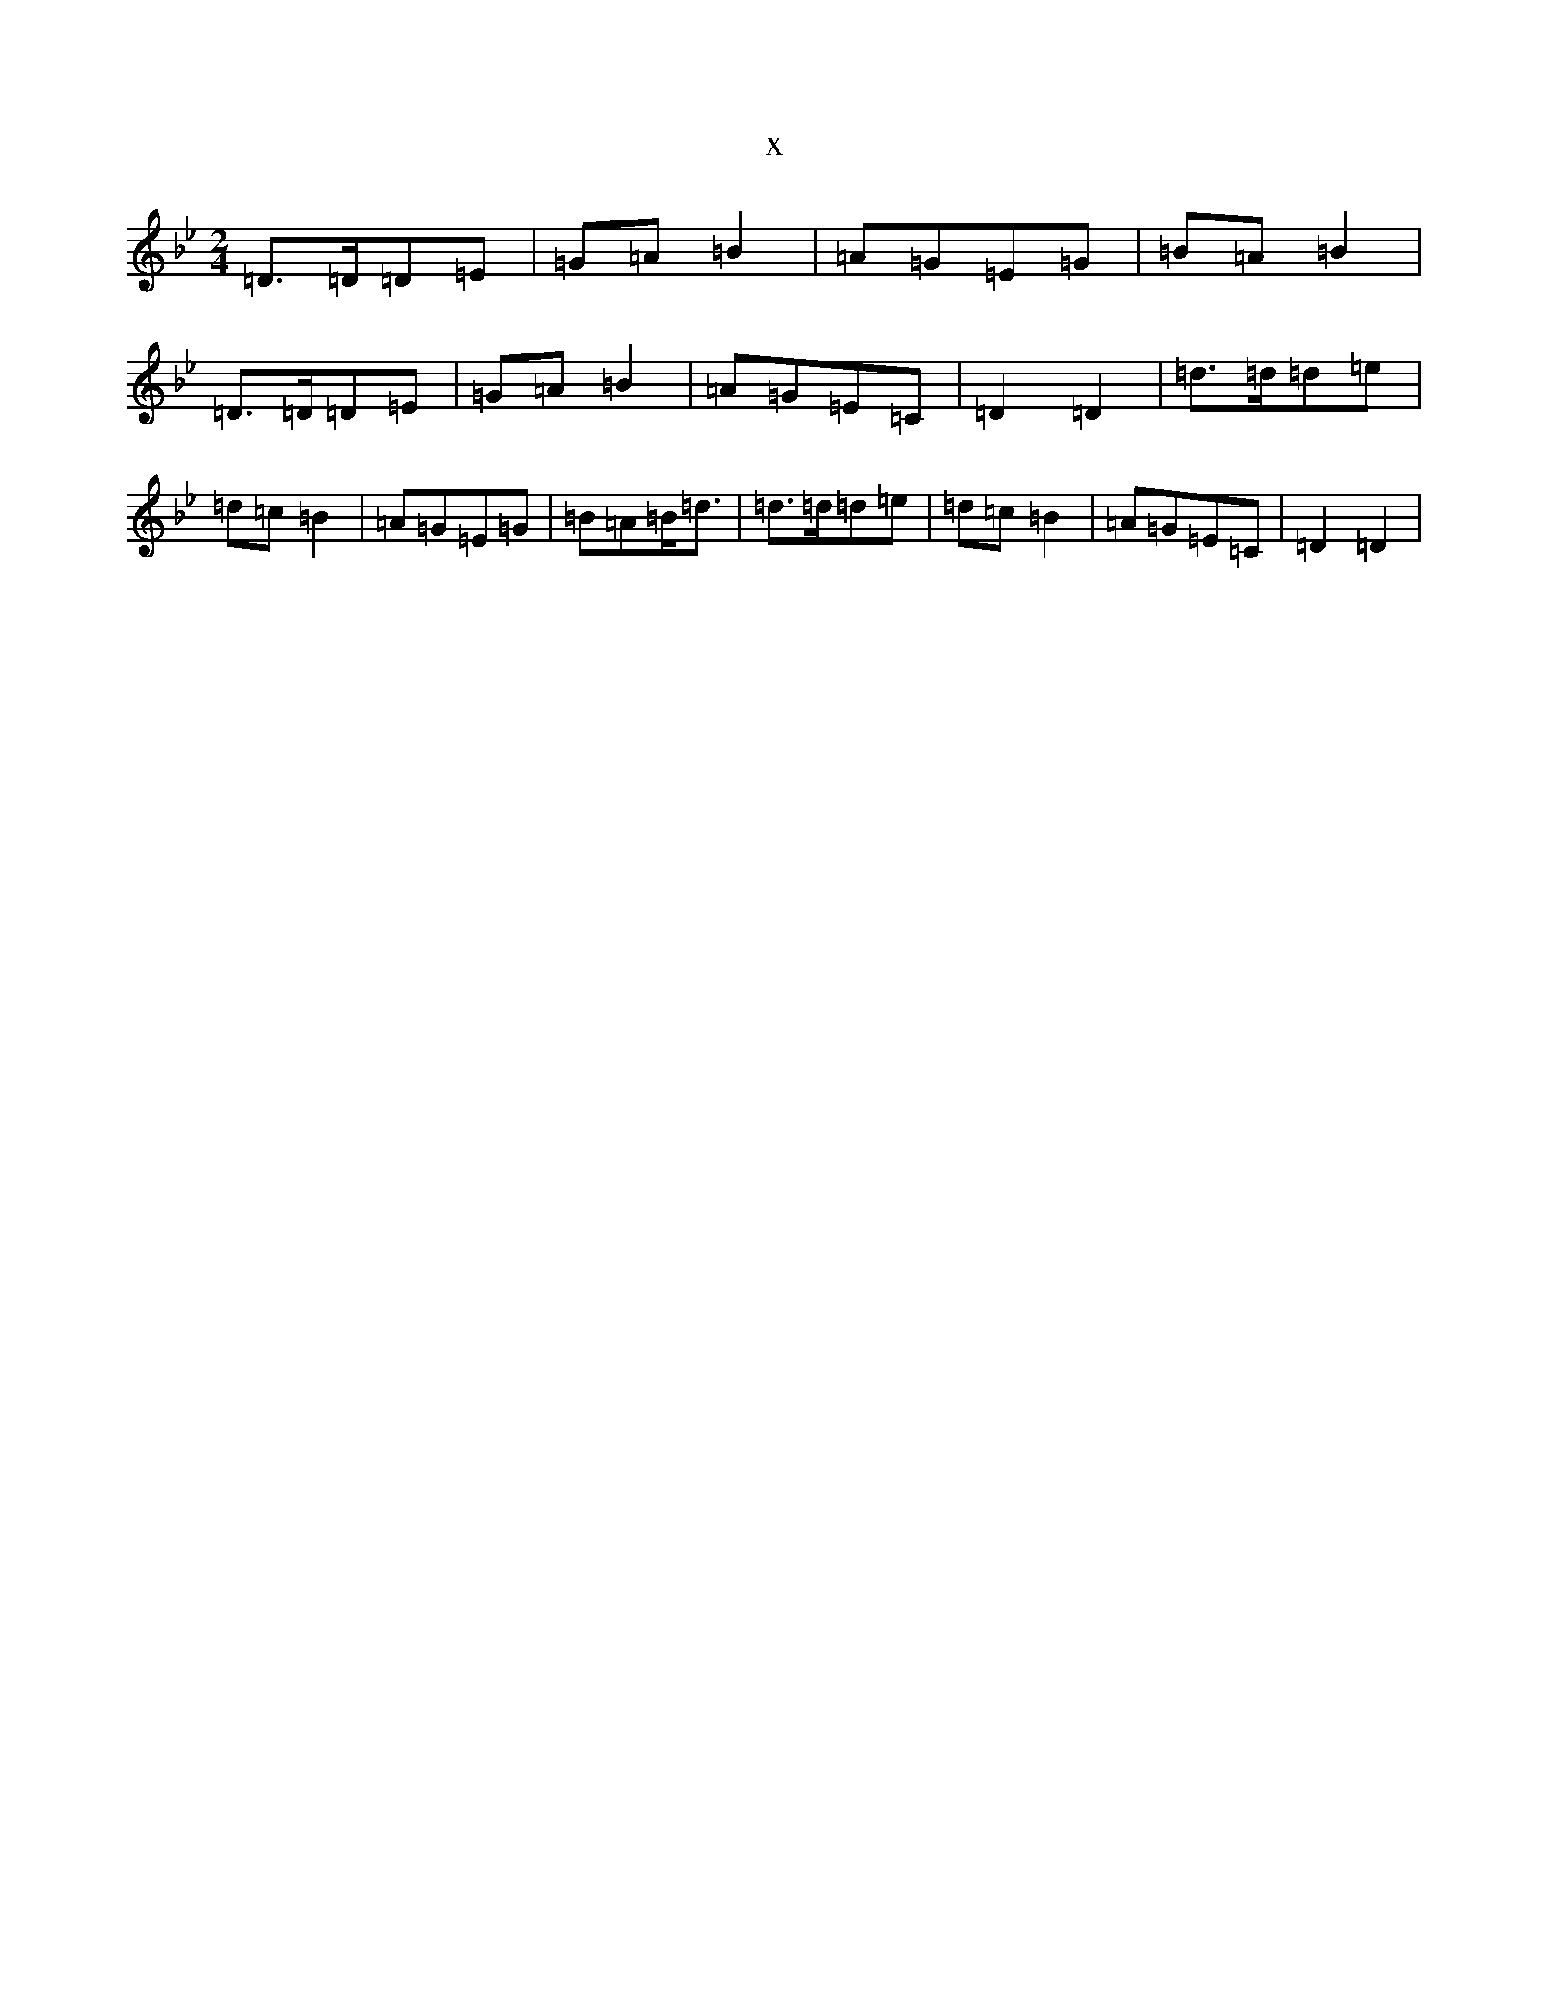 X:13262
T:x
L:1/8
M:2/4
K: C Dorian
=D>=D=D=E|=G=A=B2|=A=G=E=G|=B=A=B2|=D>=D=D=E|=G=A=B2|=A=G=E=C|=D2=D2|=d>=d=d=e|=d=c=B2|=A=G=E=G|=B=A=B<=d|=d>=d=d=e|=d=c=B2|=A=G=E=C|=D2=D2|
